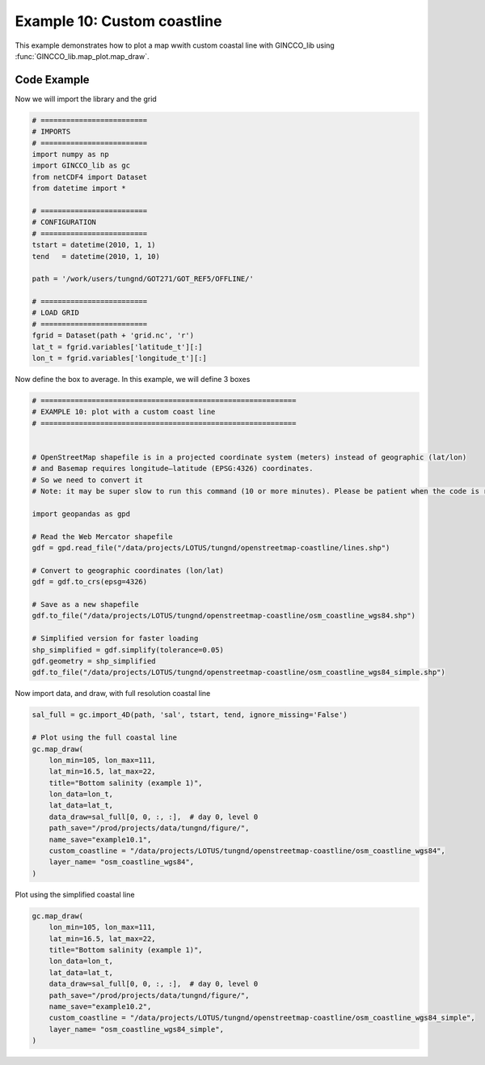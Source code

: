 Example 10: Custom coastline
============================

This example demonstrates how to plot a map wwith custom coastal line with GINCCO_lib
using :func:`GINCCO_lib.map_plot.map_draw`.


Code Example
------------

Now we will import the library and the grid

.. code-block:: python

    # =========================
    # IMPORTS
    # =========================
    import numpy as np
    import GINCCO_lib as gc
    from netCDF4 import Dataset
    from datetime import *

    # =========================
    # CONFIGURATION
    # =========================
    tstart = datetime(2010, 1, 1)
    tend   = datetime(2010, 1, 10)

    path = '/work/users/tungnd/GOT271/GOT_REF5/OFFLINE/'

    # =========================
    # LOAD GRID
    # =========================
    fgrid = Dataset(path + 'grid.nc', 'r')
    lat_t = fgrid.variables['latitude_t'][:]
    lon_t = fgrid.variables['longitude_t'][:]



Now define the box to average. In this example, we will define 3 boxes

.. code-block:: python

    # ============================================================
    # EXAMPLE 10: plot with a custom coast line
    # ============================================================


    # OpenStreetMap shapefile is in a projected coordinate system (meters) instead of geographic (lat/lon)
    # and Basemap requires longitude–latitude (EPSG:4326) coordinates.
    # So we need to convert it
    # Note: it may be super slow to run this command (10 or more minutes). Please be patient when the code is running. 

    import geopandas as gpd

    # Read the Web Mercator shapefile
    gdf = gpd.read_file("/data/projects/LOTUS/tungnd/openstreetmap-coastline/lines.shp")

    # Convert to geographic coordinates (lon/lat)
    gdf = gdf.to_crs(epsg=4326)

    # Save as a new shapefile
    gdf.to_file("/data/projects/LOTUS/tungnd/openstreetmap-coastline/osm_coastline_wgs84.shp")

    # Simplified version for faster loading
    shp_simplified = gdf.simplify(tolerance=0.05)
    gdf.geometry = shp_simplified
    gdf.to_file("/data/projects/LOTUS/tungnd/openstreetmap-coastline/osm_coastline_wgs84_simple.shp")





Now import data, and draw, with full resolution coastal line

.. code-block:: python

    sal_full = gc.import_4D(path, 'sal', tstart, tend, ignore_missing='False')

    # Plot using the full coastal line
    gc.map_draw(
        lon_min=105, lon_max=111,
        lat_min=16.5, lat_max=22,
        title="Bottom salinity (example 1)",
        lon_data=lon_t,
        lat_data=lat_t,
        data_draw=sal_full[0, 0, :, :],  # day 0, level 0
        path_save="/prod/projects/data/tungnd/figure/",
        name_save="example10.1", 
        custom_coastline = "/data/projects/LOTUS/tungnd/openstreetmap-coastline/osm_coastline_wgs84", 
        layer_name= "osm_coastline_wgs84",
    )



.. image:: ../_static/example10.1_49071.png
   :width: 500px
   :align: center


Plot using the simplified coastal line

.. code-block:: python

    gc.map_draw(
        lon_min=105, lon_max=111,
        lat_min=16.5, lat_max=22,
        title="Bottom salinity (example 1)",
        lon_data=lon_t,
        lat_data=lat_t,
        data_draw=sal_full[0, 0, :, :],  # day 0, level 0
        path_save="/prod/projects/data/tungnd/figure/",
        name_save="example10.2", 
        custom_coastline = "/data/projects/LOTUS/tungnd/openstreetmap-coastline/osm_coastline_wgs84_simple", 
        layer_name= "osm_coastline_wgs84_simple",
    )


.. image:: ../_static/example10.2_76829.png
   :width: 500px
   :align: center




